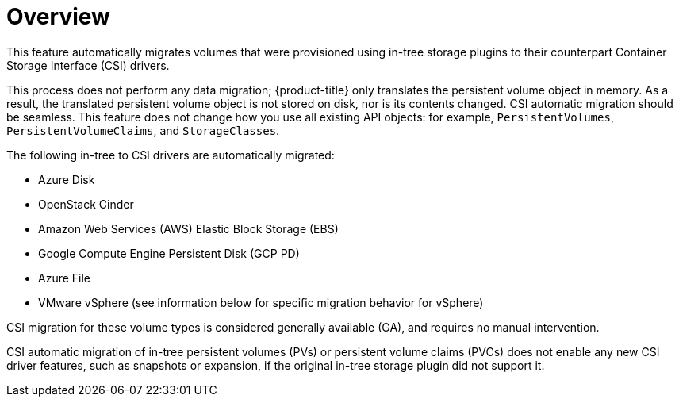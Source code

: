 // Module included in the following assemblies:
//
// * storage/container_storage_interface/persistent-storage-csi-migration.adoc

:_content-type: CONCEPT
[id="persistent-storage-csi-migration-overview_{context}"]
= Overview

This feature automatically migrates volumes that were provisioned using in-tree storage plugins to their counterpart Container Storage Interface (CSI) drivers. 

This process does not perform any data migration; {product-title} only translates the persistent volume object in memory. As a result, the translated persistent volume object is not stored on disk, nor is its contents changed. CSI automatic migration should be seamless. This feature does not change how you use all existing API objects: for example, `PersistentVolumes`, `PersistentVolumeClaims`, and `StorageClasses`.

The following in-tree to CSI drivers are automatically migrated:

* Azure Disk
* OpenStack Cinder
* Amazon Web Services (AWS) Elastic Block Storage (EBS)
* Google Compute Engine Persistent Disk (GCP PD)
* Azure File
* VMware vSphere (see information below for specific migration behavior for vSphere)

CSI migration for these volume types is considered generally available (GA), and requires no manual intervention.

CSI automatic migration of in-tree persistent volumes (PVs) or persistent volume claims (PVCs) does not enable any new CSI driver features, such as snapshots or expansion, if the original in-tree storage plugin did not support it.